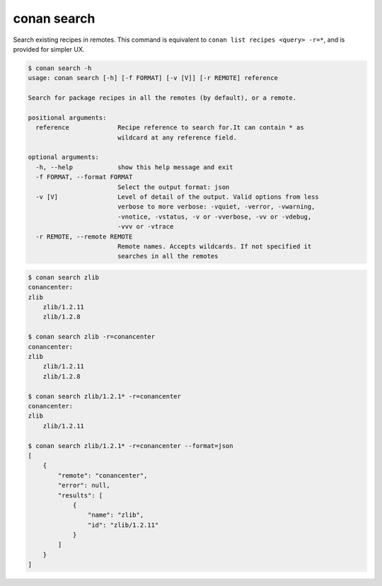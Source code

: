 .. _reference_commands_search:

conan search
============

Search existing recipes in remotes.
This command is equivalent to ``conan list recipes <query> -r=*``, and is provided for simpler UX.

.. code-block:: text

    $ conan search -h
    usage: conan search [-h] [-f FORMAT] [-v [V]] [-r REMOTE] reference

    Search for package recipes in all the remotes (by default), or a remote.

    positional arguments:
      reference             Recipe reference to search for.It can contain * as
                            wildcard at any reference field.

    optional arguments:
      -h, --help            show this help message and exit
      -f FORMAT, --format FORMAT
                            Select the output format: json
      -v [V]                Level of detail of the output. Valid options from less
                            verbose to more verbose: -vquiet, -verror, -vwarning,
                            -vnotice, -vstatus, -v or -vverbose, -vv or -vdebug,
                            -vvv or -vtrace
      -r REMOTE, --remote REMOTE
                            Remote names. Accepts wildcards. If not specified it
                            searches in all the remotes



.. code-block:: text

    $ conan search zlib
    conancenter:
    zlib
        zlib/1.2.11
        zlib/1.2.8

    $ conan search zlib -r=conancenter
    conancenter:
    zlib
        zlib/1.2.11
        zlib/1.2.8

    $ conan search zlib/1.2.1* -r=conancenter
    conancenter:
    zlib
        zlib/1.2.11

    $ conan search zlib/1.2.1* -r=conancenter --format=json
    [
        {
            "remote": "conancenter",
            "error": null,
            "results": [
                {
                    "name": "zlib",
                    "id": "zlib/1.2.11"
                }
            ]
        }
    ]
